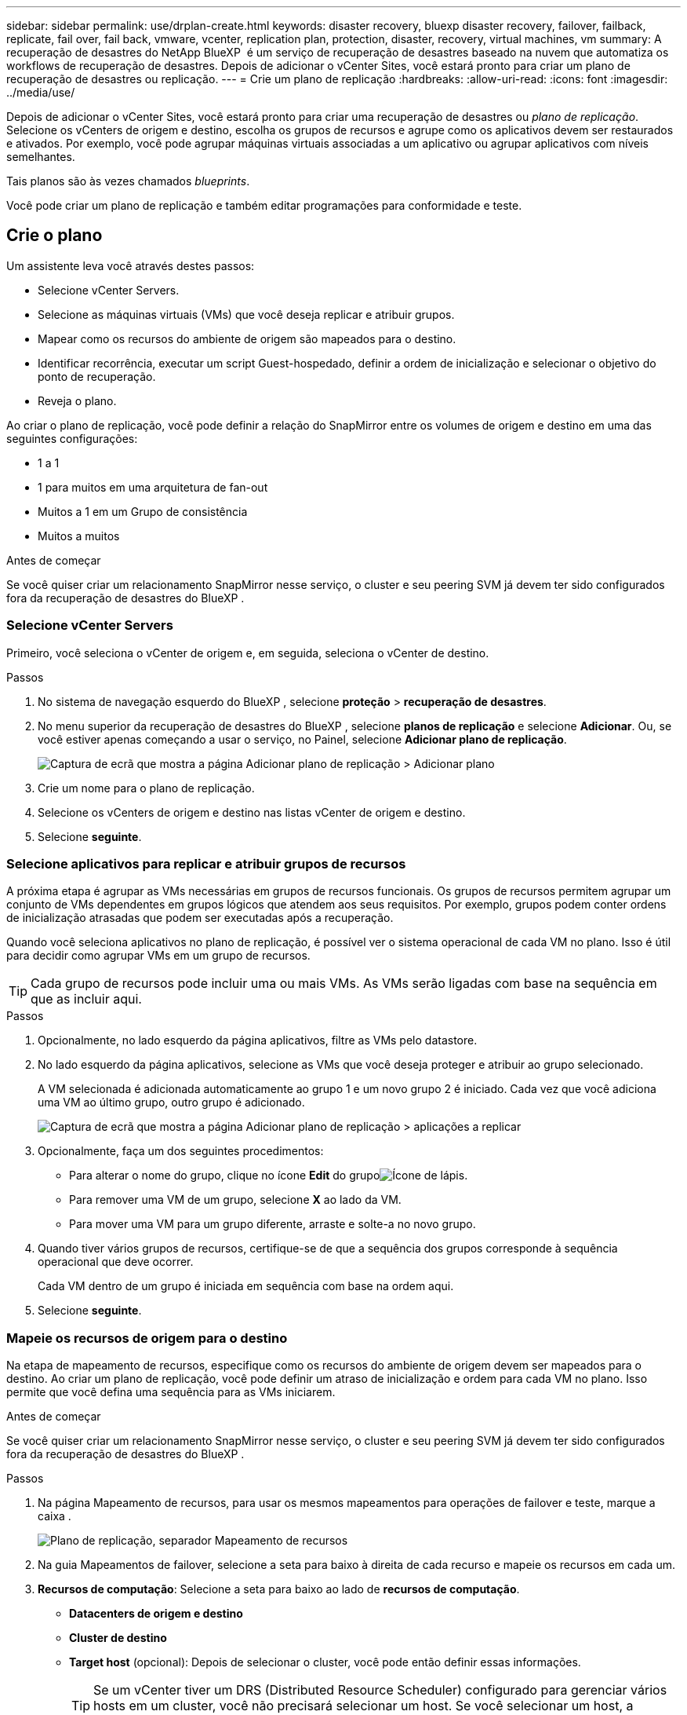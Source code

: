 ---
sidebar: sidebar 
permalink: use/drplan-create.html 
keywords: disaster recovery, bluexp disaster recovery, failover, failback, replicate, fail over, fail back, vmware, vcenter, replication plan, protection, disaster, recovery, virtual machines, vm 
summary: A recuperação de desastres do NetApp BlueXP  é um serviço de recuperação de desastres baseado na nuvem que automatiza os workflows de recuperação de desastres. Depois de adicionar o vCenter Sites, você estará pronto para criar um plano de recuperação de desastres ou replicação. 
---
= Crie um plano de replicação
:hardbreaks:
:allow-uri-read: 
:icons: font
:imagesdir: ../media/use/


[role="lead"]
Depois de adicionar o vCenter Sites, você estará pronto para criar uma recuperação de desastres ou _plano de replicação_. Selecione os vCenters de origem e destino, escolha os grupos de recursos e agrupe como os aplicativos devem ser restaurados e ativados. Por exemplo, você pode agrupar máquinas virtuais associadas a um aplicativo ou agrupar aplicativos com níveis semelhantes.

Tais planos são às vezes chamados _blueprints_.

Você pode criar um plano de replicação e também editar programações para conformidade e teste.



== Crie o plano

Um assistente leva você através destes passos:

* Selecione vCenter Servers.
* Selecione as máquinas virtuais (VMs) que você deseja replicar e atribuir grupos.
* Mapear como os recursos do ambiente de origem são mapeados para o destino.
* Identificar recorrência, executar um script Guest-hospedado, definir a ordem de inicialização e selecionar o objetivo do ponto de recuperação.
* Reveja o plano.


Ao criar o plano de replicação, você pode definir a relação do SnapMirror entre os volumes de origem e destino em uma das seguintes configurações:

* 1 a 1
* 1 para muitos em uma arquitetura de fan-out
* Muitos a 1 em um Grupo de consistência
* Muitos a muitos


.Antes de começar
Se você quiser criar um relacionamento SnapMirror nesse serviço, o cluster e seu peering SVM já devem ter sido configurados fora da recuperação de desastres do BlueXP .



=== Selecione vCenter Servers

Primeiro, você seleciona o vCenter de origem e, em seguida, seleciona o vCenter de destino.

.Passos
. No sistema de navegação esquerdo do BlueXP , selecione *proteção* > *recuperação de desastres*.
. No menu superior da recuperação de desastres do BlueXP , selecione *planos de replicação* e selecione *Adicionar*. Ou, se você estiver apenas começando a usar o serviço, no Painel, selecione *Adicionar plano de replicação*.
+
image:dr-plan-create-name.png["Captura de ecrã que mostra a página Adicionar plano de replicação > Adicionar plano"]

. Crie um nome para o plano de replicação.
. Selecione os vCenters de origem e destino nas listas vCenter de origem e destino.
. Selecione *seguinte*.




=== Selecione aplicativos para replicar e atribuir grupos de recursos

A próxima etapa é agrupar as VMs necessárias em grupos de recursos funcionais. Os grupos de recursos permitem agrupar um conjunto de VMs dependentes em grupos lógicos que atendem aos seus requisitos. Por exemplo, grupos podem conter ordens de inicialização atrasadas que podem ser executadas após a recuperação.

Quando você seleciona aplicativos no plano de replicação, é possível ver o sistema operacional de cada VM no plano. Isso é útil para decidir como agrupar VMs em um grupo de recursos.


TIP: Cada grupo de recursos pode incluir uma ou mais VMs. As VMs serão ligadas com base na sequência em que as incluir aqui.

.Passos
. Opcionalmente, no lado esquerdo da página aplicativos, filtre as VMs pelo datastore.
. No lado esquerdo da página aplicativos, selecione as VMs que você deseja proteger e atribuir ao grupo selecionado.
+
A VM selecionada é adicionada automaticamente ao grupo 1 e um novo grupo 2 é iniciado. Cada vez que você adiciona uma VM ao último grupo, outro grupo é adicionado.

+
image:dr-plan-create-apps-vms5.png["Captura de ecrã que mostra a página Adicionar plano de replicação > aplicações a replicar"]

. Opcionalmente, faça um dos seguintes procedimentos:
+
** Para alterar o nome do grupo, clique no ícone *Edit* do grupoimage:icon-pencil.png["Ícone de lápis"].
** Para remover uma VM de um grupo, selecione *X* ao lado da VM.
** Para mover uma VM para um grupo diferente, arraste e solte-a no novo grupo.


. Quando tiver vários grupos de recursos, certifique-se de que a sequência dos grupos corresponde à sequência operacional que deve ocorrer.
+
Cada VM dentro de um grupo é iniciada em sequência com base na ordem aqui.

. Selecione *seguinte*.




=== Mapeie os recursos de origem para o destino

Na etapa de mapeamento de recursos, especifique como os recursos do ambiente de origem devem ser mapeados para o destino. Ao criar um plano de replicação, você pode definir um atraso de inicialização e ordem para cada VM no plano. Isso permite que você defina uma sequência para as VMs iniciarem.

.Antes de começar
Se você quiser criar um relacionamento SnapMirror nesse serviço, o cluster e seu peering SVM já devem ter sido configurados fora da recuperação de desastres do BlueXP .

.Passos
. Na página Mapeamento de recursos, para usar os mesmos mapeamentos para operações de failover e teste, marque a caixa .
+
image:dr-plan-resource-mapping2.png["Plano de replicação, separador Mapeamento de recursos"]

. Na guia Mapeamentos de failover, selecione a seta para baixo à direita de cada recurso e mapeie os recursos em cada um.
. *Recursos de computação*: Selecione a seta para baixo ao lado de *recursos de computação*.
+
** *Datacenters de origem e destino*
** *Cluster de destino*
** *Target host* (opcional): Depois de selecionar o cluster, você pode então definir essas informações.
+

TIP: Se um vCenter tiver um DRS (Distributed Resource Scheduler) configurado para gerenciar vários hosts em um cluster, você não precisará selecionar um host. Se você selecionar um host, a recuperação de desastres do BlueXP  colocará todas as VMs no host selecionado.

** *Target VM folder* (opcional): Crie uma nova pasta raiz para armazenar as VMs selecionadas.


. *Redes virtuais*: Na guia Mapeamentos de failover, selecione a seta para baixo ao lado de *redes virtuais*. Selecione a LAN virtual de origem e o segmento de destino.
. *Máquinas virtuais*: Na guia Mapeamentos de failover, selecione a seta para baixo ao lado de *máquinas virtuais*.
+
Se você fizer quaisquer alterações a partir das configurações padrão, precisará fornecer credenciais.

+
Selecione o mapeamento de rede para o segmento apropriado. Os segmentos já devem ser provisionados, então selecione o segmento apropriado para mapear a máquina virtual.

+
Esta seção pode exibir campos diferentes dependendo da sua seleção.

+
** *Tipo de endereço IP*: Quando você está mapeando redes entre locais de origem e destino na seção máquinas virtuais do plano de replicação, a recuperação de desastres do BlueXP  oferece duas opções: DHCP ou IP estático. Para IPs estáticos, configure os servidores de sub-rede, gateway e DNS. Além disso, insira credenciais para máquinas virtuais.
+
*** *DHCP*: Selecione esta definição se pretender que as suas VMs obtenham informações de configuração de rede a partir de um servidor DHCP. Se você escolher essa opção, você fornecerá apenas as credenciais para a VM.
*** *IP estático*: Selecione esta configuração se desejar especificar as informações de configuração IP manualmente. Você pode selecionar as mesmas informações ou informações diferentes da VM de origem. Se você escolher o mesmo que a origem, não precisará inserir credenciais. Por outro lado, se você optar por usar informações diferentes da origem, poderá fornecer as credenciais, o endereço IP da VM, a máscara de sub-rede, o DNS e as informações do gateway. As credenciais do sistema operacional convidado VM devem ser fornecidas para o nível global ou para cada nível de VM.
+
Isso pode ser muito útil ao recuperar ambientes grandes para clusters de destino menores ou para realizar testes de recuperação de desastres sem precisar provisionar uma infraestrutura VMware física um-para-um.

+
image:dr-plan-create-mapping-vms2.png["Captura de ecrã mostrando Adicionar plano de replicação > Mapeamento de recursos > máquinas virtuais"]



** * Prefixo e sufixo da VM de destino*: Sob os detalhes das máquinas virtuais, você pode opcionalmente adicionar um prefixo e sufixo ao nome da VM.
** *Source VM CPU e RAM*: Sob os detalhes das máquinas virtuais, você pode redimensionar opcionalmente os parâmetros CPU e RAM da VM.
+
image:dr-plan-resource-mapping-vm-boot-order.png["Captura de ecrã mostrando Adicionar plano de replicação > Mapeamento de recursos > máquinas virtuais"]

** *Ordem de inicialização*: Você pode modificar a ordem de inicialização após um failover para todas as máquinas virtuais selecionadas nos grupos de recursos. Por padrão, a ordem de inicialização selecionada durante a seleção do grupo de recursos é usada; no entanto, você pode fazer alterações nesta etapa. Isso é útil para garantir que todas as VMs de prioridade 1 estejam sendo executadas antes que as VMs de prioridade subsequentes sejam iniciadas.
+
Os números de ordem de inicialização se aplicam somente dentro de um grupo de recursos. Se você tiver um "2" em um grupo e um "2" em outro grupo, as VMs no primeiro grupo começam em sua ordem e as VMs no segundo grupo começam em sua ordem.

+
*** Inicialização sequencial: Atribua a cada VM um número exclusivo para inicializar o na ordem atribuída, por exemplo, 1,2,3,4,5
*** Inicialização simultânea: Atribua o mesmo número a todas as VMs para iniciá-las ao mesmo tempo, por exemplo, 1,1,1,1,2,2,3,4,4.


** *Atraso de inicialização*: Ajuste o atraso em minutos da ação de inicialização.
+

TIP: Para redefinir a ordem de inicialização para o padrão, selecione *Redefinir as configurações da VM como padrão* e escolha quais configurações você deseja alterar de volta para o padrão.

** *Criar réplicas consistentes com aplicativos*: Indique se deseja criar cópias Snapshot consistentes com aplicativos. O serviço silenciará o aplicativo e, em seguida, fará um snapshot para obter um estado consistente do aplicativo. Esse recurso é compatível com Oracle em execução no Windows e Linux e SQL Server em execução no Windows.


. *Datastores*: Na guia Mapeamentos de failover, selecione a seta para baixo ao lado de *datastores*. Com base na seleção de máquinas virtuais, mapeamentos de datastore são selecionados automaticamente.
+
Esta secção pode estar ativada ou desativada dependendo da sua seleção.

+
** *RPO*: Digite o objetivo do ponto de recuperação (RPO) para indicar a quantidade de dados a serem recuperados (medido no tempo). Por exemplo, se você inserir um RPO de 60 minutos, a recuperação precisará ter dados que não tenham mais de 60 minutos o tempo todo. Se houver um desastre, você estará permitindo a perda de até 60 minutos de dados. Insira também o número de cópias Snapshot a serem mantidas em todos os datastores.
** *Contagem de retenção*: Insira o número de instantâneos que deseja reter.
** *Datastores de origem e destino*: Se um volume tiver uma relação SnapMirror já estabelecida, você poderá selecionar os datastores de origem e destino correspondentes. Se você selecionar um volume que não tenha um relacionamento com o SnapMirror, poderá criar um agora selecionando o ambiente de trabalho e seu SVM de pares.
+

NOTE: Se você quiser criar um relacionamento SnapMirror nesse serviço, o cluster e seu peering SVM já devem ter sido configurados fora da recuperação de desastres do BlueXP .

+
*** *Grupos de consistência*: Ao criar um plano de replicação, você pode incluir VMs de diferentes volumes e SVMs diferentes. A recuperação de desastres do BlueXP  cria uma consistência do Snapshot do grupo.


** Se você especificar o objetivo do ponto de recuperação (RPO), o serviço programará um backup primário com base no RPO e atualizará os destinos secundários.
** Se as VMs forem do mesmo volume e do mesmo SVM, o serviço executará um ONTAP Snapshot padrão e atualizará os destinos secundários.
** Se as VMs forem de volume diferente e mesmo SVM, o serviço criará um Snapshot de grupo de consistência, incluindo todos os volumes e atualizações dos destinos secundários.
** Se as VMs forem de volume diferente e SVM diferente, o serviço executará uma fase de início do Grupo de consistência e fará a atualização do Snapshot da fase de confirmação, incluindo todos os volumes no mesmo cluster ou diferente, além de atualizar os destinos secundários.
** Durante o failover, você pode selecionar qualquer Snapshot. Se você selecionar a Snapshot mais recente, o serviço criará backup sob demanda, atualizará o destino e usará essa Snapshot para o failover.


. Para definir mapeamentos diferentes para o ambiente de teste, desmarque a caixa e selecione a guia *Mapeamentos de teste*. Passe por cada guia como antes, mas desta vez para o ambiente de teste.
+
Na guia Mapeamentos de teste, os mapeamentos de máquinas virtuais e armazenamentos de dados são desativados.

+

TIP: Você pode testar mais tarde todo o plano. Neste momento, você está configurando os mapeamentos para o ambiente de teste.





=== Identificar a recorrência

Selecione se deseja migrar dados (uma movimentação única) para outro destino ou replicá-los na frequência SnapMirror.

Se você quiser replicá-los, identifique com que frequência os dados devem ser espelhados.

.Passos
. Na página de recorrência, selecione *Migrate* ou *replicate*.
+
** *Migrate*: Selecione para mover o aplicativo para o local de destino.
** *Replicate*: Mantenha a cópia de destino atualizada com as alterações da cópia de origem em uma replicação recorrente.


+
image:dr-plan-create-recurrence.png["Captura de ecrã que mostra Adicionar plano de replicação > recorrência"]

. Selecione *seguinte*.




=== Reveja o plano de replicação

Por fim, dedique alguns momentos para rever o plano de replicação.


TIP: Mais tarde, pode desativar ou eliminar o plano de replicação.

.Passos
. Revise as informações em cada guia: Detalhes do Plano, Mapeamento de failover e VMs.
. Selecione *Adicionar plano*.
+
O plano é adicionado à lista de planos.





== Edite programações para testar a conformidade e garantir que os testes de failover funcionem

Você pode querer configurar programações para testar testes de conformidade e failover para garantir que eles funcionem corretamente caso você precise deles.

* *Impacto no tempo de conformidade*: Quando um plano de replicação é criado, o serviço cria um cronograma de conformidade por padrão. O tempo de conformidade padrão é de 30 minutos. Para alterar essa hora, você pode usar a opção Editar a programação no plano de replicação.
* *Impacto de failover de teste*: Você pode testar um processo de failover sob demanda ou por um cronograma. Isso permite testar o failover de máquinas virtuais para um destino especificado em um plano de replicação.
+
Um failover de teste cria um volume FlexClone, monta o datastore e move a carga de trabalho nesse datastore. Uma operação de failover de teste _não_ impacta as cargas de trabalho de produção, a relação SnapMirror usada no local de teste e as cargas de trabalho protegidas que devem continuar operando normalmente.



Com base na programação, o teste de failover é executado e garante que as cargas de trabalho estejam se movendo para o destino especificado pelo plano de replicação.

.Passos
. No menu superior da recuperação de desastres do BlueXP , selecione *planos de replicação*.
+
image:dr-plan-list.png["Captura de tela mostrando a lista de planos de replicação"]

. Selecione o ícone *ações* image:icon-horizontal-dots.png["Menu ações de pontos horizontais"]e selecione *Editar horários*.
. Digite com que frequência, em minutos, a recuperação de desastres do BlueXP  verifica a conformidade do teste.
. Para verificar se os testes de failover estão em bom estado, marque *Executar failovers em um cronograma mensal*.
+
.. Selecione o dia do mês e a hora em que deseja que esses testes sejam executados.
.. Introduza a data no formato aaaa-mm-dd quando pretender que o teste comece.
+
image:dr-plan-schedule-edit.png["Captura de tela mostrando onde você pode editar programações"]



. Para limpar o ambiente de teste após o término do teste de failover, marque *Limpar automaticamente após o failover de teste*.
+

NOTE: Esse processo desRegistra as VMs temporárias do local de teste, exclui o volume FlexClone que foi criado e desmonta os datastores temporários.

. Selecione *Guardar*.

